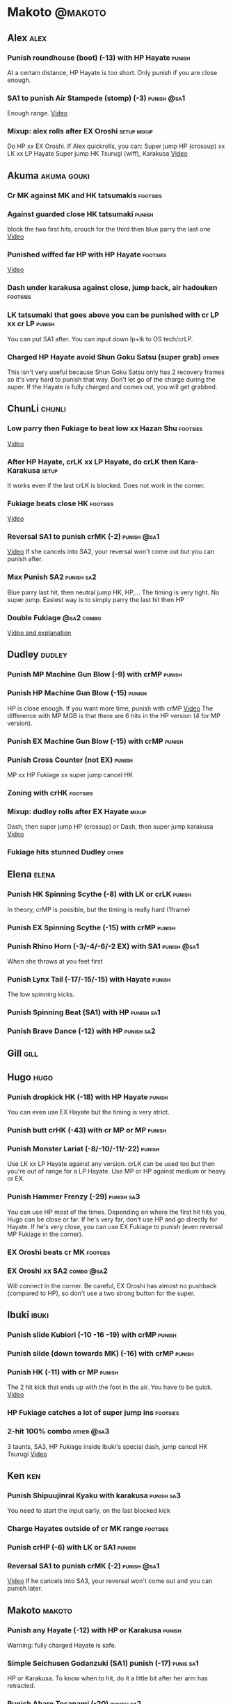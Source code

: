* Makoto							    :@makoto:
** Alex								       :alex:
*** Punish roundhouse (boot) (-13) with HP Hayate                    :punish:
    At a certain distance, HP Hayate is too short. Only punish if you are close enough.
*** SA1 to punish Air Stampede (stomp) (-3)                     :punish:@sa1:
    Enough range.
    [[https://youtu.be/MOCVDPE6dV0?t=8m51s][Video]]
*** Mixup: alex rolls after EX Oroshi				:setup:mixup:
    Do HP xx EX Oroshi. If Alex quickrolls, you can:
    Super jump HP (crossup) xx LK xx LP Hayate
    Super jump HK Tsurugi (wiff), Karakusa
    [[https://twitter.com/murakamigouki/status/807970551809470466][Video]]

** Akuma							:akuma:gouki:
*** Cr MK against MK and HK tatsumakis				   :footsies:
*** Against guarded close HK tatsumaki                               :punish:
    block the two first hits, crouch for the third then blue parry the last one
    [[https://youtu.be/40sXfFua38M?t=3m34s][Video]]
    
*** Punished wiffed far HP with HP Hayate			   :footsies:
    [[https://youtu.be/40sXfFua38M?t=7m37s][Video]]

*** Dash under karakusa against close, jump back, air hadouken     :footsies:
*** LK tatsumaki that goes above you can be punished with cr LP xx cr LP :punish:
    You can put SA1 after.
    You can input down lp+lk to OS tech/crLP.

*** Charged HP Hayate avoid Shun Goku Satsu (super grab)                :other:
    This isn't very useful because Shun Goku Satsu only has 2 recovery frames so it's very hard to punish that way.
    Don't let go of the charge during the super. 
    If the Hayate is fully charged and comes out, you will get grabbed.
** ChunLi							     :chunli:
*** Low parry then Fukiage to beat low xx Hazan Shu                :footsies:
    [[https://www.youtube.com/watch?v=YwrjU4wsoy0&feature=youtu.be&t=10m50s][Video]]

*** After HP Hayate, crLK xx LP Hayate, do crLK then Kara-Karakusa    :setup:
    It works even if the last crLK is blocked. 
    Does not work in the corner.

*** Fukiage beats close HK                                         :footsies:
    [[https://youtu.be/E0J9J87JL7s?t=9m18s][Video]]

*** Reversal SA1 to punish crMK (-2)                            :punish:@sa1:
    [[https://youtu.be/E0J9J87JL7s?t=8m15s][Video]]
    If she cancels into SA2, your reversal won't come out but you can punish after.
    
*** Max Punish SA2                                               :punish:sa2:
    Blue parry last hit, then neutral jump HK, HP,...
    The timing is very tight. No super jump.
    Easiest way is to simply parry the last hit then HP
*** Double Fukiage                                               :@sa2:combo:
[[https://www.youtube.com/watch?v=F5lOHTQEkRY][Video and explanation]]
** Dudley							     :dudley:
*** Punish MP Machine Gun Blow (-9) with crMP                        :punish:
*** Punish HP Machine Gun Blow (-15)                                 :punish:
    HP is close enough. If you want more time, punish with crMP
    [[https://youtu.be/N-fVnPzgTbU?t=57s][Video]]
    The difference with MP MGB is that there are 6 hits in the HP version (4 for MP version).
*** Punish EX Machine Gun Blow (-15) with crMP                       :punish:
*** Punish Cross Counter (not EX)                                    :punish:
    MP xx HP Fukiage xx super jump cancel HK

*** Zoning with crHK						   :footsies:
*** Mixup: dudley rolls after EX Hayate                               :mixup:
    Dash, then super jump HP (crossup) or Dash, then super jump karakusa
    [[https://twitter.com/murakamigouki/status/807899448604966912][Video]]

*** Fukiage hits stunned Dudley						:other:

** Elena                                                              :elena:
*** Punish HK Spinning Scythe (-8) with LK or crLK                   :punish:
    In theory, crMP is possible, but the timing is really hard (1frame)
*** Punish EX Spinning Scythe (-15) with crMP                        :punish:
*** Punish Rhino Horn (-3/-4/-6/-2 EX) with SA1                 :punish:@sa1:
    When she throws at you feet first 
*** Punish Lynx Tail (-17/-15/-15) with Hayate                       :punish:
    The low spinning kicks.
*** Punish Spinning Beat (SA1) with HP                           :punish:sa1:
*** Punish Brave Dance (-12) with HP                             :punish:sa2:
** Gill                                                                :gill:

** Hugo								       :hugo:
*** Punish dropkick HK (-18) with HP Hayate                          :punish:
    You can even use EX Hayate but the timing is very strict.
*** Punish butt crHK (-43) with cr MP or MP                          :punish:
*** Punish Monster Lariat (-8/-10/-11/-22)                           :punish:
    Use LK xx LP Hayate against any version. crLK can be used too but then you're out of range for a LP Hayate.
    Use MP or HP against medium or heavy or EX.
*** Punish Hammer Frenzy (-29)                                   :punish:sa3:
    You can use HP most of the times.
    Depending on where the first hit hits you, Hugo can be close or far.
    If he's very far, don't use HP and go directly for Hayate.
    If he's very close, you can use EX Fukiage to punish (even reversal MP Fukiage in the corner).
*** EX Oroshi beats cr MK                                          :footsies:

*** EX Oroshi xx SA2                                             :combo:@sa2:
    Will connect in the corner.
    Be careful, EX Oroshi has almost no pushback (compared to HP), so don't use a two strong button for the super.
** Ibuki							      :ibuki:
*** Punish slide Kubiori (-10 -16 -19) with crMP                     :punish:
*** Punish slide (down towards MK) (-16) with crMP                   :punish:
*** Punish HK (-11) with cr MP                                       :punish:
    The 2 hit kick that ends up with the foot in the air. You have to be quick.
    [[https://youtu.be/7EiX78cZu9U?t=23m3s][Video]]

*** HP Fukiage catches a lot of super jump ins                     :footsies:
*** 2-hit 100% combo                                               :other:@sa3:
    3 taunts, SA3, HP Fukiage inside Ibuki's special dash, jump cancel HK Tsurugi
    [[https://www.youtube.com/watch?v=Vv1lETg0398][Video]]

** Ken									:ken:
*** Punish Shipuujinrai Kyaku with karakusa                      :punish:sa3:
    You need to start the input early, on the last blocked kick
*** Charge Hayates outside of cr MK range                          :footsies:
*** Punish crHP (-6) with LK or SA1                                  :punish:
*** Reversal SA1 to punish crMK (-2)                            :punish:@sa1:
    [[https://youtu.be/tGPk6hiEmHg?t=4m25s][Video]]
    If he cancels into SA3, your reversal won't come out and you can punish later.
** Makoto 							     :makoto:
*** Punish any Hayate (-12) with HP or Karakusa                      :punish:
    Warning: fully charged Hayate is safe.
*** Simple Seichusen Godanzuki (SA1) punish (-17)                 :punis:sa1:
    HP or Karakusa. To know when to hit, do it a little bit after her arm has retracted.
*** Punish Abare Tosanami (-20)                                  :punish:sa2:
    HP or Karakusa (easy).
    Or jump before the last hit, parry it while in the air (soon after jumping), then HK, HP xx Hayate
    [[http://ensabahnur.free.fr/BastonV2/videoViewer.php?FLV=SFIII_3rd_Strike_Anniversary_Edition_DVD_Tutorial_Makoto.flv][Video]]
*** SA1 punish 100% stun (reset)                           :punish:reset:sa1:
    HP Fukiage, jump forward cancel LK, reset with EX Fukiage, juggle with crHK. Strict timing for the first Fukiage. Wait for her arm to retract.
    [[https://www.youtube.com/watch?v=txWNv1DsrPY&feature=youtu.be][Video]]

** Necro							      :necro:
*** Punish crHK (-12) with HP Hayate                                 :punish:
    Warning: it can push you out of Hayate range. Don't punish if you're too far.
    Also timing is very strict, do it as early as possible.
*** Punish Snake Fang (ankle grab) (-13/-15/-17) with HP Hayate      :punish:
*** Punish Magnetic Storm (-12) SA1                              :punish:sa1:
    In theory you can punish with HP. However, the opponent can keep it going by pressing punch.
    It is too hard to react if he stops in the middle of it, except maybe with SA1.
*** TODO Get out of the Spinning punch loop (1/-4/-18)             :footsies:
    If I remember correctly, it is done with the MP version. 
    I think you can blue parry the second hit and then Fukiage but I'm not sure.
*** Beware of the grab reset in the corner                         :footsies:
    After corner grab + juggle.
    He can also do Flying Viper
** Oro									:oro:
*** Punish Human Pillar Driver (extended arm grab) (-15) with HP Hayate :punish:
    If he's close enough you can even punish with HP. Easier timing, better dammage, better stun if you cancel it.
*** Dash under Yagyou Dama (Ball, SA2) 					:sa2:
*** Avoid Yagyou Dama (Ball, SA2) after multi-hit grab          :@wakeup:sa2:
    Don't quick-roll, parry forward on wakeup, reverse Fukiage.
    [[https://twitter.com/HalreyTV/status/797398019545174016][Video]]

** Q									  :q:
*** Punish HP (-23)                                                  :punish:
    Two fists forward.
    You can punish with HP if you're close. Otherwise, do HP Hayate.
*** Punish HK (-12)                                                  :punish:
    If you're close, you can do Reversal HP Hayate. It can be out of range.
*** Punish cr HK (-25) with cr MP                                    :punish:
    Same goes for back+crHK (-26). If you see him falling, punish
*** Punish overhead Dashing Head Attack (-10/-11/-12) with crMP      :punish:
*** Punish low Dashing Leg Attack (-13/-14/-15) with crMP            :punish:
*** Punish EX Dashing Head Attack (-21) with HP                      :punish:
*** Punish EX Dashing Leg Attack (-18) with MP                       :punish:
    This is the dash that goes through the whole screen so you can expect it at that range.
*** Punish EX High speed barrage (-23) with crMP                     :punish:
*** In corner, HP xx Hayate (cancelled), Karakusa                     :setup:
    If the HP is blocked:  [[https://youtu.be/GA5-9rN8GSY?t=5m29s][Video]]
    If the HP hits: [[https://youtu.be/GA5-9rN8GSY?t=11m37s][Video]]

*** Punish Critical Combo Attack (SA1) (-19) with Karakusa       :punish:sa1:
    (And don't forget to crouch for the 4th hit)
    [[https://youtu.be/GA5-9rN8GSY?t=3m19s][Video]]
*** Punish Deadly Double Combination (SA2) (-25) with HP         :punish:sa2:
    Blockstun is long. You need to hit him a little bit after he retracts his arm.
*** Punish Total Destruction Far grab (SA3) (-17) with HP Hayate :punish:sa3:
*** EX Hayate to punish full screen taunts                           :punish:
*** Parry half of EX High speed barrage			       :punish:parry:
    Block the first 3 hits, then crouch for the 4th (it misses), then blue parry the next 3.
*** Beware of the grab reset in the corner                         :footsies:
** Remy								       :remy:
*** Punish crHK                                                      :punish:
    Blue parry the second hit, then crMP
*** Punish crMK (-9)                                                 :punish:
    If you're close, you can use LK (not crLK or LP Hayate won't connect).
    If you're a bit far, you can use crMP.
    But it can still push you out of crMP range.
*** Punish towardsMK (-7) (weird side stomp) with LK                 :punish:
    Don't use crLK or LP won't connect.
*** Dash under high Light of Virtue                                :footsies:
    The recovery is 22 frames, you can often Karakusa to punish
*** Hayate to punish high Light of Virtue                   :footsies:punish:
    It goes under it. But it has fast recovery, if you waited too long, just dash under it.
*** Meterless punish of blocked HK/EX Rising Rage Flash (flash kick) :punish:
    HP Fukiage. After that you can either go with MP Hayate, cr HK (no knockdown), jump cancel HK, jump cancel Tsurugi...
    It only works if Remy is very close to you 
*** Punish Cold Blue Kick (-4/-4/-6) with SA1                   :punish:@sa1:
    EX is safe
*** TODO Punish SA2 Supreme Rising Rage Flash                    :punish:sa2:
    [[https://twitter.com/murakamigouki/status/790187068487929856][Video]]
** Ryu									:ryu:
*** Punish Joudan Sokutou Geri (-12/-11/-10/-12) with crMP           :punish:
*** Meterless punish of blocked HP Shoryuken                         :punish:
    HP Fukiage, jump cancel HK
*** Punish crHP (-8)                                                 :punish:
    If he's close, you can use LK xx LP Hayate.
    If he's a little further, you can use crMP but the timing is very strict.
*** Punish Tatsumaki (-12/-8/-11)                                    :punish:
    Light and Heavy Tatsumakis can be punished with MP or HP.
    For Medium Tatsumaki, try to crouch after the first hit, then you can punish easily with crMP.
    But don't crouch for Heavy Tatsumaki or it will go over you, simply block and punish.
*** Punish SA3 Denjin Hadouken on wakeup            :punish:@wakeup:@sa1:sa3:
    If Ryu charges it too close, you can reversal SA1
    [[https://youtu.be/yUpr8qOR34c?t=1m56s][Video]]
    If you miss the reversal, only the first hit of the Seichusen hits, and then you get hit (and stunned if fully charged) by the denjin.
    Use it when the first hit should kill ryu or if the denjin isn't fully charged, or don't miss the reversal
** Sean								       :sean:
*** Punish crHP (-9) with crMP                                       :punish:
    If he's close, you can use LK xx LP Hayate.
    If he's a little further, you can use crMP but the timing is very strict.

*** Punish towards HP on block or even hit with SA1             :punish:@sa1:
    towards HP is -6 on block, -4 on hit
*** Punish Tornado Kick (-7/-6/-6) not EX, with LK                   :punish:
    If you crouch under medium or heavy version, it will go over you. You can then punish with MP but remember that he will be on the other side.
    If you crouch under the light version, nothing happens and you can keep punishing with LK.
*** Punish Tackle (-14 all versions, including EX) with MP           :punish:
    Be cautious, sometimes he can start the tackle without hitting. In that case you won't have time to punish.
*** crLP against close rolls                                       :footsies:
    It has 7 recovery frames
*** Punish Hadou Burst (SA1) (-29)                               :punish:sa1:
    If you're less than half a screen from him when he launches his super, you can punish with EX Hayate.
    Above that range, you have to start jumping over the fireball during the super freeze. You will still have the time to punish with EX Hayate.
*** Punish Hyper Tornado (SA3) (-31) with HP                     :punish:sa3:
** Twelve                                                            :twelve:
*** Punish crHP (rolling ball) (-8)                                  :punish:
    In theory, you can do crMP but the timing is very short.
    If you're close, you can do LK or SA1
*** Punish crHK (low drill) (-11) with MP                            :punish:
*** Punish D.R.A (torpedo) (-14/-13/-13) with crMP                   :punish:
*** HP Fukiage beats air A.X.E (multi-hit arm-waving thing)        :footsies:
    Juggle with HP Hayate 
    [[https://youtu.be/7BPhr5TKB7A?t=2m34s][Video]]
*** EX Fukiage to beat free-falling jump-in                        :footsies:
    Juggle with MP Hayate
    [[https://youtu.be/7BPhr5TKB7A?t=2m55s][Video]]
    HP Fukiage can work too [[https://youtu.be/7BPhr5TKB7A?t=4m34s][Video]]
*** HP Fukiage beats superjump HK                                  :footsies:
    [[https://youtu.be/7BPhr5TKB7A?t=9m29s][Video]]
*** Punish ground A.X.E (-5/-6/-7/-4) with SA1                  :punish:@sa1:
    [[https://youtu.be/7BPhr5TKB7A?t=11m13s][Video]]
*** X.N.D.L (SA1) isn't safe (-29). Punish it in corner          :punish:sa1:
*** Punish X.F.L.A.T (SA2, torpedo) (-24)                        :punish:sa2:
    You can use MP or crMP. 
    Warning: sometimes he switches sides, sometimes not. Try to react to that.
** Urien							      :urien:
*** Punish crHP	(-10) 						     :punish:
    Punish with MP or LK
*** Punish towards HP (-6) with LK                                   :punish:
    Only if he's very close. SA1 works too.
*** Punish Violence Knee Drop (not EX) (-16/-16/-16) with crMP       :punish:
    EX ends up too far to be punished
*** Punish Chariot Rush (-10/-11/-12/-9) with crMP                   :punish:
    EX is easier to punish with LK. But don't use LK on other versions or LP Hayate won't connect.
*** Punish Tyrant Punish (SA1, -18) with Karakusa                :punish:sa1:
*** EX Hayate corner juggle with HP Hayate		       :juggle:combo:
*** Charge Hayates outside of his range 			   :footsies:
    You can react by cancelling when he does metallic spheres and crHK, and most normals can be wiffed punish by releasing.

*** Crouch or Dash under EX Metallic Sphere                        :footsies:
    Then you can do Fukiage 
    [[https://twitter.com/murakamigouki/status/866251691305205760][Video]]
*** EX Fukiage beats a lot of options                              :footsies:
    Headbutt, most normals...
    
*** Juggle EX Hayate with EX Hayate if the first one hits an Aegis Reflector :juggle:
    [[https://youtu.be/wbf85t2F0gc?t=2m34s][Video]]
*** Parry Chariot Rush, then HP Fukiage                               :parry:
    The timing is very strict, so it might not be an useful trick.
** Yang								       :yang:
*** After a few hits of EX Mantis Slash, kara Karakusa                :setup:
    [[https://youtu.be/66B9x4TFej4?t=58s][Video]]
*** Punsih EX Mantis Slash with SA1                                  :punish:
*** Punish Byakko Soushouda (palm) (-3) with SA1                :punish:@sa1:
** Yun									:yun:
*** Punish launch punch Zesshou Hohou (-11), not EX (-2)             :punish:
    HP, MP or LK
*** HP Fukiage on Yun's wakeup to beat EX Nishou Kyaku (DP) :footsies:wakeup:
    [[https://youtu.be/ExtdQcWXjfk?t=2m9s][Video]]
*** Punish You Hou (SA1, -27)                                    :punish:sa1:
    Block the two first hit, then jump. You won't be hit by the last punch (no need to parry).
    On the way down you can punish with jHK, HP xx Hayate
*** Punish Sourai Rengeki (SA2, -18) with HP or Karakusa         :punish:sa2:
    Warning: it crosses you up on the last hit.
** Alex, Chun, Elena, Hugo, Makoto, Oro, Q, Remy, Twelve  :alex:chunli:elena:hugo:makoto:oro:q:remy:twelve:
*** EX Hayate corner juggle with LP Hayate                     :juggle:combo:
** Alex, Hugo 							  :alex:hugo:
*** EX Hayate corner juggle with HP                            :juggle:combo:
    You can reset Alex with Kara-Karakusa after
    [[https://youtu.be/MOCVDPE6dV0?t=9m19s][Video]]
** Shotos and Alex and Urien            :akuma:gouki:ken:ryu:sean:alex:urien:
*** Punish crHK with HP Hayate                                       :punish:
    Also works on wiffed crHK
** Shotos					   :akuma:gouki:ken:ryu:sean:
*** When expecting DP, jump parry rather than down block           :footsies:
*** HP Fukiage to punish super jump tatsumakis crossup             :footsies:
    [[https://youtu.be/40sXfFua38M?t=5m4s][Video]]
** Twins							   :yang:yun:
*** Avoid divekicks						   :footsies:
    Back jump HP to punish divekicks.
*** After divekick parry, LP then dash under                 :footsies:parry:
** Yang, Dudley, Hugo, Ibuki, Necro, Twelve :dudley:ibuki:yang:hugo:necro:twelve:
*** Dash behind them on their wakeup                           :setup:wakeup:
    [[https://youtu.be/N-fVnPzgTbU?t=1m3s][Video]]
    [[https://youtu.be/vawX9PccGTc?t=4m51s][Video]]
    [[https://youtu.be/7BPhr5TKB7A?t=1m27s][Video]]
** all :all:alex:akuma:chunli:dudley:elena:gill:gouki:hugo:ibuki:ken:makoto:necro:oro:q:remy:ryu:sean:twelve:urien:yang:yun:
*** MP xx SA1                                         :combo:hitconfirm:@sa1:
*** Hayate link SA1                                   :combo:hitconfirm:@sa1:
    Piano the three punches to have more time.

*** MK Tsurugi, SA1                                   :combo:hitconfirm:@sa1:
    At a certain range only. After forward jump it will be ok.

*** MP Oroshi xx SA1                                  :combo:hitconfirm:@sa1:
*** UOH, SA1                                          :combo:hitconfirm:@sa1:
    The UOH should be done almost at max range. If it hits late, you can link SA1.
    [[https://youtu.be/vawX9PccGTc?t=20m54s][Video]]
*** MP link LK xx LP Hayate				   :combo:hitconfirm:
*** Meaty HP confirm HP Hayate				   :combo:hitconfirm:
    As soon as you input HP, input Hayate but hold it. If HP is blocked, cancel with kick, else release.

*** Jump HK, HP xx Hayate                                             :combo:
    Great against stunned opponent. The HP xx Hayate (not EX) can be hit-confirmed.
    The ump HK can be replaced with jump HP.
*** EX Hayate corner juggle with towards LK                    :juggle:combo:
*** LP antiair, then dash under					:setup:mixup:
    From there, either karakusa or HP or MP

*** HP antiair, ex Fukiage if parried                              :footsies:
*** Kara-Karakusa after forward MP (blocked or not)                   :setup:
*** Kara-Karakusa after back grab, backward dash                      :setup:
*** Kara-Karakusa after meaty MP, MP                                  :setup:
*** Kara-Karakusa after LP antiair                                    :setup:
    [[https://youtu.be/Y4w1dMA3lyQ?t=5m57s][Video]]
    You don't have to be at perfect kara-karakusa range, the LK won't hit.
*** Backdash, Kara-Karakusa after HP xx LP Hayate 		      :setup:
    You have to do a tiny step after backdashing.
    [[https://www.youtube.com/watch?v=ZWzrZdb69OA][Video]]
*** In corner, blocked crMP, then Kara-Karakusa                       :setup:
    You have to be against the opponent when doing crMP.
*** Karakusa after forward LK or forward LP                           :setup:
*** LK xx Hayate (cancelled), Karakusa                                :setup:
    [[https://youtu.be/yUpr8qOR34c?t=4m11s][Video]]
*** Karakusa, HP, EX Oroshi, then jump over the opponent              :setup:
    There you can do Karakusa, MP, crLK...
    [[https://youtu.be/66B9x4TFej4?t=8m8s][Video]]
    Useful if you want to swap places with someone (for SA2 or corner pressure), instead of EX Hayate which simply pushes the opponent
*** LK before EX Oroshi for range				   :footsies:
*** Dash after MK Tsurugi					   :footsies:
*** Low EX Tsurugi against cornered opponent			   :footsies:
    Use super jump to hit low. 28214+2K
*** OS low parry, Karakusa or jump, ex Tsurugi                           :os:
    Input: low parry, super jump, 270° to back, then 2 kicks
    2 2 8 9 6 3 2 1 4 + 2K
    [[https://www.youtube.com/watch?v=dcWhlfwILoE&feature=youtu.be][Video]]

*** Parry jump, MP, Dash Fukiage xx Super Jump Fierce                 :reset:
    When landing, the hitbox is different and Fukiage can hit
    [[https://www.youtube.com/watch?v=GSYb2-hh6gc][Video]]
    Also works after meaty MP
    [[https://twitter.com/murakamigouki/status/799932900120477697][Video]]
    
*** Kara SA1 for range!                                                :@sa1:
    Can wiff punish most medium, hard normals. Use LK for Kara. If LK hit, the super comboes anyway
    [[https://youtu.be/40sXfFua38M?t=16m41s][Video]]
    
*** Charged DED                                                   :@sa1:@sa3:
    With SA1 and SA3, do DED, but keep the punch button pressed, then press kick shortly after.
    If the normal is blocked, Hayate will start to charge and then you cancel it.

*** Invincibility after neutral throw
    Don't push any button and you won't have a hitbox during a short time.

*** Invincibility after SA3 activation                                 :@sa3:
    Don't push any button and you won't have a hitbox during a short time.

*** Taunt xx SA1                                             :other:@sa1:combo:
* Alex								      :@alex:

* Akuma 						      :@akuma:@gouki:
** Twelve							     :twelve:
*** 1 hit 100%								:other:
    Kongou Kokuretsu Zan during Twelve's XCOPY, after taunt
    [[https://www.youtube.com/watch?v=TH_nIcOAfdQ][Video]]

* ChunLi							    :@chunli:
** Makoto							     :makoto:
*** Kara-throw beats Karakusa after Hayate                         :footsies:
* Dudley							    :@dudley:

* Elena								     :@elena:

* Gill								      :@gill:

* Hugo								      :@hugo:

* Ibuki								     :@ibuki:

* Ken								       :@ken:
** Makoto                                                            :makoto:
*** Throw Glitch                                                        :other:
    If you win a round with the first kick of you neutral throw in the arcade version, the game can glitch or crash.
    [[http://errors.wikia.com/wiki/Street_Fighter_3_:_Third_Strike][What happens]]
    [[https://www.youtube.com/watch?v=2pjLwVVqLfk][Video]]
* Necro								     :@necro:

* Oro								       :@oro:

* Q									 :@q:

* Remy								      :@remy:

* Ryu								       :@ryu:

* Sean								      :@sean:

* Twelve							    :@twelve:

* Urien								     :@urien:

* Yang								      :@yang:

* Yun								       :@yun:

* Shotos				      :@akuma:@gouki:@ken:@ryu:@sean:

* Twins								 :@yang:@yun:

* all :@all:@alex:@akuma:@chunli:@dudley:@elena:@gill:@gouki:@hugo:@ibuki:@ken:@makoto:@necro:@oro:@q:@remy:@ryu:@sean:@twelve:@urien:@yang:@yun:
** Alex								       :alex:
*** Back HP cannot be parried
** Akuma							:akuma:gouki:
*** On wakeup, don't parry all 3 hits of HP Shakunetsu Hadouken	    :@wakeup:
    Else Akuma has too many mixup options. Parrying the first two and blocking the last one should be ok.

*** First hit of Kongou Kokuretsu Zan cannot be parried                 :other:
*** Watch out for tatsumaki, LK, dash under reset                  :footsies:
** ChunLi							     :chunli:
*** Parry last hit of SA2                                  :punish:parry:sa2:
    Last hit can be blue parried after blocking the beginning
*** Only spinning bird kick EX and SA as reversal                  :footsies:
** Dudley                                                            :dudley:
*** Parry SA1
    Jump with the last uppercut so you can land a jumping attack on the way down.
    [[https://youtu.be/tGPk6hiEmHg?t=4m46s][Video]]
** Hugo								       :hugo:
*** Block Hammer Frenzy SA3                                             :sa3:
    The third hit is overhead

** Q									  :q:
*** Block Critical Combo Attack                                         :sa1:
    The fourth hit is low

** Remy								       :remy:
*** Blue parry the second hit of crouching roundhouse                 :parry:
*** Parried Flash kick crosses you up                                 :parry:
** Urien							      :urien:
*** Watch out for grab after whiffed Headbutt                      :footsies:
** Yun                                                                  :yun:
*** Blocked SA2 crosses you up                                          :sa2:
** Shotos                                                     :ken:ryu:akuma:
*** Hadouken (not EX) isn't safe in corner                           :punish:
    It applies for Denjin Hadouken (SA3) and Shinkuu Hadouken (SA1) of Ryu too
** Twins                                                           :yang:yun:
*** Watch out for Divekick crossup if you wakeup in the corner      :@wakeup:
** all :all:alex:akuma:chunli:dudley:elena:gill:gouki:hugo:ibuki:ken:makoto:necro:oro:q:remy:ryu:sean:twelve:urien:yang:yun:
*** Quick roll                                                      :@wakeup:
    Press down as you get knocked down.

*** Play Third Strike!                                                  :other:
    It's a good game.


* TODO put the sa2 100% stun combos
* TODO what shoryukens crosses you up on block?
* TODO every super punish
* TODO list of supers
* TODO list of taunts
* TODO list of links
* TODO DED explanation
